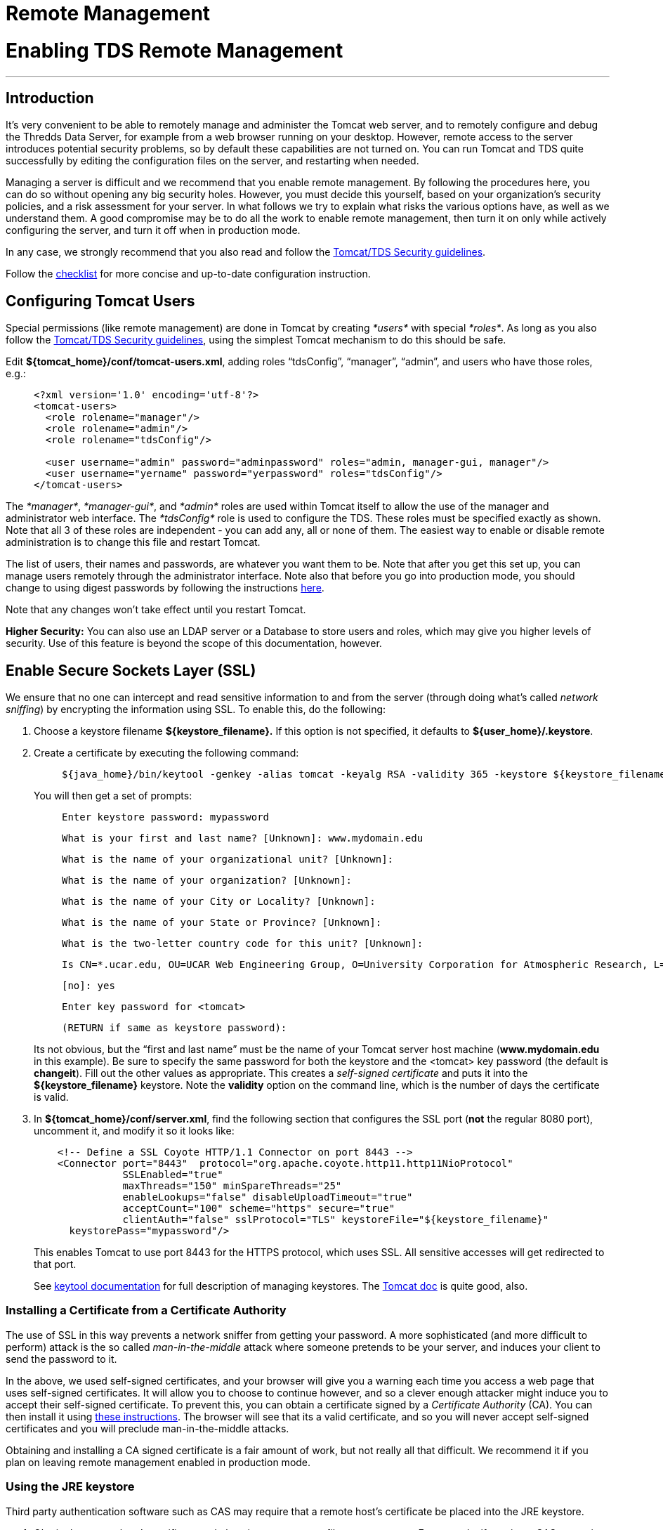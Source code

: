 :source-highlighter: coderay
[[threddsDocs]]


Remote Management
=================

= Enabling TDS Remote Management

'''''

== Introduction

It’s very convenient to be able to remotely manage and administer the
Tomcat web server, and to remotely configure and debug the Thredds Data
Server, for example from a web browser running on your desktop. However,
remote access to the server introduces potential security problems, so
by default these capabilities are not turned on. You can run Tomcat and
TDS quite successfully by editing the configuration files on the server,
and restarting when needed.

Managing a server is difficult and we recommend that you enable remote
management. By following the procedures here, you can do so without
opening any big security holes. However, you must decide this yourself,
based on your organization’s security policies, and a risk assessment
for your server. In what follows we try to explain what risks the
various options have, as well as we understand them. A good compromise
may be to do all the work to enable remote management, then turn it on
only while actively configuring the server, and turn it off when in
production mode.

In any case, we strongly recommend that you also read and follow the
link:TomcatSecurity.adoc[Tomcat/TDS Security guidelines].

Follow the link:../tutorial/Checklist.adoc[checklist] for more concise
and up-to-date configuration instruction.

== Configuring Tomcat Users

Special permissions (like remote management) are done in Tomcat by
creating _*users*_ with special __*roles*__. As long as you also follow
the link:TomcatSecurity.adoc[Tomcat/TDS Security guidelines], using the
simplest Tomcat mechanism to do this should be safe.

Edit **$\{tomcat_home}/conf/tomcat-users.xml**, adding roles
``tdsConfig'', ``manager'', ``admin'', and users who have those roles,
e.g.:

_______________________________________________________________________________________
---------------------------------------------------------------------------------------
<?xml version='1.0' encoding='utf-8'?>
<tomcat-users>
  <role rolename="manager"/>
  <role rolename="admin"/>
  <role rolename="tdsConfig"/>

  <user username="admin" password="adminpassword" roles="admin, manager-gui, manager"/>
  <user username="yername" password="yerpassword" roles="tdsConfig"/>
</tomcat-users>
---------------------------------------------------------------------------------------
_______________________________________________________________________________________

The __*manager*__, __*manager-gui*__, and _*admin*_ roles are used
within Tomcat itself to allow the use of the manager and administrator
web interface. The _*tdsConfig*_ role is used to configure the TDS.
These roles must be specified exactly as shown. Note that all 3 of these
roles are independent - you can add any, all or none of them. The
easiest way to enable or disable remote administration is to change this
file and restart Tomcat.

The list of users, their names and passwords, are whatever you want them
to be. Note that after you get this set up, you can manage users
remotely through the administrator interface. Note also that before you
go into production mode, you should change to using digest passwords by
following the instructions link:TomcatSecurity.adoc#Digest[here].

Note that any changes won’t take effect until you restart Tomcat.

*Higher Security:* You can also use an LDAP server or a Database to
store users and roles, which may give you higher levels of security. Use
of this feature is beyond the scope of this documentation, however.

== Enable Secure Sockets Layer (SSL)

We ensure that no one can intercept and read sensitive information to
and from the server (through doing what’s called __network sniffing__)
by encrypting the information using SSL. To enable this, do the
following:

1.  Choose a keystore filename **$\{keystore_filename}.** If this option
is not specified, it defaults to **$\{user_home}/.keystore**.
2.  Create a certificate by executing the following command:
+
_______________________________________________________________________________________________________
-------------------------------------------------------------------------------------------------------
${java_home}/bin/keytool -genkey -alias tomcat -keyalg RSA -validity 365 -keystore ${keystore_filename}
-------------------------------------------------------------------------------------------------------
_______________________________________________________________________________________________________
+
You will then get a set of prompts:
+
_________________________________________________________________________________________________________________________________________
-----------------------------------
Enter keystore password: mypassword
-----------------------------------

-------------------------------------------------------------
What is your first and last name? [Unknown]: www.mydomain.edu
-------------------------------------------------------------

---------------------------------------------------------
What is the name of your organizational unit? [Unknown]: 
---------------------------------------------------------

--------------------------------------------------
What is the name of your organization? [Unknown]: 
--------------------------------------------------

------------------------------------------------------
What is the name of your City or Locality? [Unknown]: 
------------------------------------------------------

-------------------------------------------------------
What is the name of your State or Province? [Unknown]: 
-------------------------------------------------------

--------------------------------------------------------------
What is the two-letter country code for this unit? [Unknown]: 
--------------------------------------------------------------

-----------------------------------------------------------------------------------------------------------------------------------------
Is CN=*.ucar.edu, OU=UCAR Web Engineering Group, O=University Corporation for Atmospheric Research, L=Boulder, ST=Colorado, C=US correct?
-----------------------------------------------------------------------------------------------------------------------------------------

---------
[no]: yes
---------

-------------------------------
Enter key password for <tomcat>
-------------------------------

--------------------------------------
(RETURN if same as keystore password):
--------------------------------------
_________________________________________________________________________________________________________________________________________
+
Its not obvious, but the ``first and last name'' must be the name of
your Tomcat server host machine (**www.mydomain.edu** in this example).
Be sure to specify the same password for both the keystore and the
<tomcat> key password (the default is **changeit**). Fill out the other
values as appropriate. This creates a _self-signed certificate_ and puts
it into the **$\{keystore_filename}** keystore. Note the *validity*
option on the command line, which is the number of days the certificate
is valid.
3.  In **$\{tomcat_home}/conf/server.xml**, find the following section
that configures the SSL port (**not** the regular 8080 port), uncomment
it, and modify it so it looks like:
+
---------------------------------------------------------------------------------------
    <!-- Define a SSL Coyote HTTP/1.1 Connector on port 8443 -->
    <Connector port="8443"  protocol="org.apache.coyote.http11.http11NioProtocol" 
               SSLEnabled="true"    
               maxThreads="150" minSpareThreads="25"
               enableLookups="false" disableUploadTimeout="true"
               acceptCount="100" scheme="https" secure="true"
               clientAuth="false" sslProtocol="TLS" keystoreFile="${keystore_filename}"
      keystorePass="mypassword"/>
---------------------------------------------------------------------------------------
+
This enables Tomcat to use port 8443 for the HTTPS protocol, which uses
SSL. All sensitive accesses will get redirected to that port.

___________________________________________________________________________________________________________________________________________________________________________________________________________________________________________
See
http://java.sun.com/j2se/1.5.0/docs/tooldocs/index.html#security[keytool
documentation] for full description of managing keystores. The
http://jakarta.apache.org/tomcat/tomcat-7.0-doc/ssl-howto.html[Tomcat
doc] is quite good, also.
___________________________________________________________________________________________________________________________________________________________________________________________________________________________________________

=== *Installing a Certificate from a Certificate Authority*

The use of SSL in this way prevents a network sniffer from getting your
password. A more sophisticated (and more difficult to perform) attack is
the so called _man-in-the-middle_ attack where someone pretends to be
your server, and induces your client to send the password to it.

In the above, we used self-signed certificates, and your browser will
give you a warning each time you access a web page that uses self-signed
certificates. It will allow you to choose to continue however, and so a
clever enough attacker might induce you to accept their self-signed
certificate. To prevent this, you can obtain a certificate signed by a
_Certificate Authority_ (CA). You can then install it using
http://jakarta.apache.org/tomcat/tomcat-7.0-doc/ssl-howto.html#Installing%20a%20Certificate%20from%20a%20Certificate%20Authority[these
instructions]. The browser will see that its a valid certificate, and so
you will never accept self-signed certificates and you will preclude
man-in-the-middle attacks.

Obtaining and installing a CA signed certificate is a fair amount of
work, but not really all that difficult. We recommend it if you plan on
leaving remote management enabled in production mode.

=== Using the JRE keystore

Third party authentication software such as CAS may require that a
remote host’s certificate be placed into the JRE keystore.

1.  Obtain the remote host’s certificate and place into a temporary
file, say **server.crt**. For example, if running a CAS server in
Tomcat, you want to use the tomcat certificate that we generated above.
To extract it, use:
+
------------------------------------------------------------------------------------------------
 keytool -export -alias tomcat -keypass changeit -keystore ${keystore_filename} -file server.crt
------------------------------------------------------------------------------------------------
2.  Import the certificate into the JRE’s keystore. Be sure to use the
same JRE that Tomcat will run under:

_____________________________________________________________________________________________________________
-------------------------------------------------------------------------------------------------------------
  keytool -import -alias tomcat -keypass changeit -file server.crt -keystore ${jre_home}/lib/security/cacerts
-------------------------------------------------------------------------------------------------------------

If there are spaces, you need to quote the filename, eg:

-----------------------------------------------------------------------------
 -keystore "C:/Program Files (x86)/Java/jdk1.7.0_04/jre/lib/security/cacerts"
  
-----------------------------------------------------------------------------
_____________________________________________________________________________________________________________

If the certificate is not correctly installed (eg you put it in the
wrong JRE), you will get an Exception like:

------------------------------------------------------------------------------------------------------------------------
 sun.security.provider.certpath.SunCertPathBuilderException: unable to find valid certification path to requested target
------------------------------------------------------------------------------------------------------------------------

== Check that the correct ports are enabled

After restarting Tomcat, you can use *netstat -an* command to check that
the ports are correctly configured. You should see lines like:

-----------------------------------------------------------------
  TCP    127.0.0.1:8080         0.0.0.0:0              LISTENING
  TCP    127.0.0.1:8443         0.0.0.0:0              LISTENING 
-----------------------------------------------------------------

You also need to make sure that your firewall is allowing those ports
through.

== TDS Remote Debugging

Once SSL is enabled, you can remotely debug and configure the TDS. You
need to login with a user who has the *tdsConfig* role.

Debugging information is available at
*http://localhost:8080/thredds/admin/debug.*

image:images/TdsDebug.png[image]

Some capabilities of particular interest are:

1.  **Show Tomcat Logs**: allows you to look at the Tomcat logs in
*$\{tomcat_home}/logs*
2.  *Show TDS Logs:* allows you to look at the TDS logs in
*$\{tomcat_home}/content/thredds/logs*
3.  *Show static catalogs:* list all the static (non-dynamic) catalogs
read in at startup
4.  *Show data roots:* list all the dataRoots with links to the
directories they are mapped to
5.  **Show File Object Caches**: Show all files currently in the object
caches
6.  *Clear File Object Caches:* Remove all unlocked files in the object
caches

== TroubleShooting

* **Connection refused when trying to access a restricted page**. The
SSL socket is not enabled in the server.xml file, or you didn’t install
a certificate in the keystore.
* *sun.security.provider.certpath.SunCertPathBuilderException: unable to
find valid certification path to requested target* : A 3rd party
security system like CAS is trying to establish an SSL connection.
link:#JRE_keystore[Install] the remote host’s certificate into the JRE
certificate store.
* *What’s in the keystore?*
** Look at the
https://localhost:8443/thredds/admin/debug?General/showServerInfo[Tomcat
Server Status] page and check the JVM Version.
** From command line, make sure that this matches the results of *`java
-version'.* If not, then your Tomcat server is starting up with a
different JVM.
** From command line, *`keytool -list'* will show you what’s in the
default keystore. Standard is to have password __changeit__. You need an
entry named __tomcat__.

== Resources

* http://jakarta.apache.org/tomcat/tomcat-7.0-doc/ssl-howto.html[Tomcat
SSL Configuration]
* Java Secure Sockets Extension (JSSE)
http://java.sun.com/j2se/1.5.0/docs/guide/security/jsse/JSSERefGuide.html[Reference
Guide]
* JDK
http://java.sun.com/j2se/1.5.0/docs/tooldocs/index.html#security[keytool]
application
* JA-SIG Central Authentication Service.
(http://www.jasig.org/cas/[CAS])

'''''

image:../thread.png[THREDDS] This document is maintained by Unidata and
was last updated Feb 2013. Send comments to
mailto:support-thredds@unidata.ucar.edu[THREDDS support].
